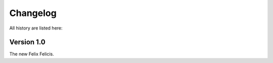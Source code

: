 Changelog
===========

All history are listed here:


Version 1.0
-------------

The new Felix Felicis.
